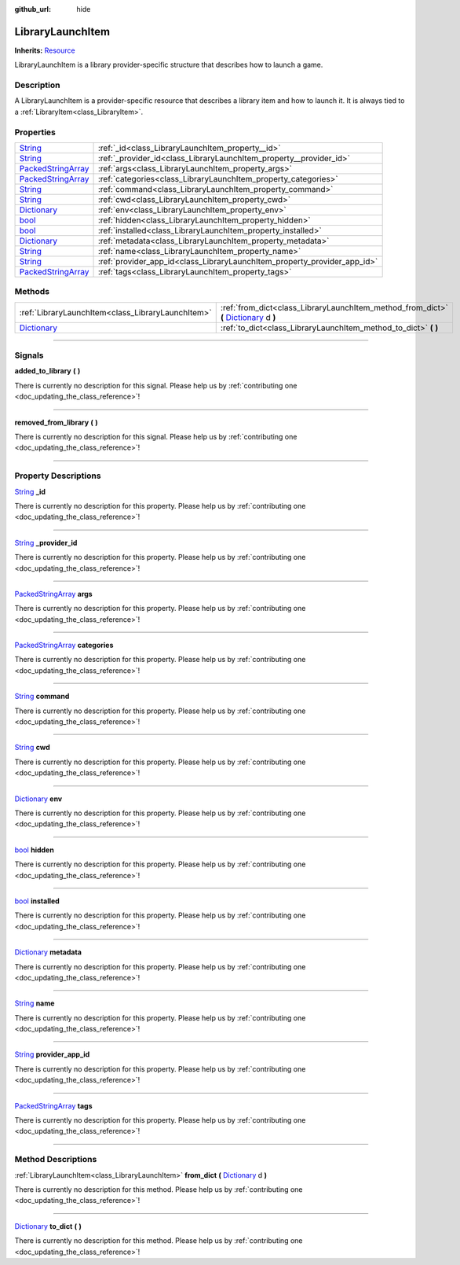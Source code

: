 :github_url: hide

.. DO NOT EDIT THIS FILE!!!
.. Generated automatically from Godot engine sources.
.. Generator: https://github.com/godotengine/godot/tree/master/doc/tools/make_rst.py.
.. XML source: https://github.com/godotengine/godot/tree/master/api/classes/LibraryLaunchItem.xml.

.. _class_LibraryLaunchItem:

LibraryLaunchItem
=================

**Inherits:** `Resource <https://docs.godotengine.org/en/stable/classes/class_resource.html>`_

LibraryLaunchItem is a library provider-specific structure that describes how to launch a game.

.. rst-class:: classref-introduction-group

Description
-----------

A LibraryLaunchItem is a provider-specific resource that describes a library item and how to launch it. It is always tied to a :ref:`LibraryItem<class_LibraryItem>`.

.. rst-class:: classref-reftable-group

Properties
----------

.. table::
   :widths: auto

   +----------------------------------------------------------------------------------------------------+--------------------------------------------------------------------------+
   | `String <https://docs.godotengine.org/en/stable/classes/class_string.html>`_                       | :ref:`_id<class_LibraryLaunchItem_property__id>`                         |
   +----------------------------------------------------------------------------------------------------+--------------------------------------------------------------------------+
   | `String <https://docs.godotengine.org/en/stable/classes/class_string.html>`_                       | :ref:`_provider_id<class_LibraryLaunchItem_property__provider_id>`       |
   +----------------------------------------------------------------------------------------------------+--------------------------------------------------------------------------+
   | `PackedStringArray <https://docs.godotengine.org/en/stable/classes/class_packedstringarray.html>`_ | :ref:`args<class_LibraryLaunchItem_property_args>`                       |
   +----------------------------------------------------------------------------------------------------+--------------------------------------------------------------------------+
   | `PackedStringArray <https://docs.godotengine.org/en/stable/classes/class_packedstringarray.html>`_ | :ref:`categories<class_LibraryLaunchItem_property_categories>`           |
   +----------------------------------------------------------------------------------------------------+--------------------------------------------------------------------------+
   | `String <https://docs.godotengine.org/en/stable/classes/class_string.html>`_                       | :ref:`command<class_LibraryLaunchItem_property_command>`                 |
   +----------------------------------------------------------------------------------------------------+--------------------------------------------------------------------------+
   | `String <https://docs.godotengine.org/en/stable/classes/class_string.html>`_                       | :ref:`cwd<class_LibraryLaunchItem_property_cwd>`                         |
   +----------------------------------------------------------------------------------------------------+--------------------------------------------------------------------------+
   | `Dictionary <https://docs.godotengine.org/en/stable/classes/class_dictionary.html>`_               | :ref:`env<class_LibraryLaunchItem_property_env>`                         |
   +----------------------------------------------------------------------------------------------------+--------------------------------------------------------------------------+
   | `bool <https://docs.godotengine.org/en/stable/classes/class_bool.html>`_                           | :ref:`hidden<class_LibraryLaunchItem_property_hidden>`                   |
   +----------------------------------------------------------------------------------------------------+--------------------------------------------------------------------------+
   | `bool <https://docs.godotengine.org/en/stable/classes/class_bool.html>`_                           | :ref:`installed<class_LibraryLaunchItem_property_installed>`             |
   +----------------------------------------------------------------------------------------------------+--------------------------------------------------------------------------+
   | `Dictionary <https://docs.godotengine.org/en/stable/classes/class_dictionary.html>`_               | :ref:`metadata<class_LibraryLaunchItem_property_metadata>`               |
   +----------------------------------------------------------------------------------------------------+--------------------------------------------------------------------------+
   | `String <https://docs.godotengine.org/en/stable/classes/class_string.html>`_                       | :ref:`name<class_LibraryLaunchItem_property_name>`                       |
   +----------------------------------------------------------------------------------------------------+--------------------------------------------------------------------------+
   | `String <https://docs.godotengine.org/en/stable/classes/class_string.html>`_                       | :ref:`provider_app_id<class_LibraryLaunchItem_property_provider_app_id>` |
   +----------------------------------------------------------------------------------------------------+--------------------------------------------------------------------------+
   | `PackedStringArray <https://docs.godotengine.org/en/stable/classes/class_packedstringarray.html>`_ | :ref:`tags<class_LibraryLaunchItem_property_tags>`                       |
   +----------------------------------------------------------------------------------------------------+--------------------------------------------------------------------------+

.. rst-class:: classref-reftable-group

Methods
-------

.. table::
   :widths: auto

   +--------------------------------------------------------------------------------------+---------------------------------------------------------------------------------------------------------------------------------------------------------------+
   | :ref:`LibraryLaunchItem<class_LibraryLaunchItem>`                                    | :ref:`from_dict<class_LibraryLaunchItem_method_from_dict>` **(** `Dictionary <https://docs.godotengine.org/en/stable/classes/class_dictionary.html>`_ d **)** |
   +--------------------------------------------------------------------------------------+---------------------------------------------------------------------------------------------------------------------------------------------------------------+
   | `Dictionary <https://docs.godotengine.org/en/stable/classes/class_dictionary.html>`_ | :ref:`to_dict<class_LibraryLaunchItem_method_to_dict>` **(** **)**                                                                                            |
   +--------------------------------------------------------------------------------------+---------------------------------------------------------------------------------------------------------------------------------------------------------------+

.. rst-class:: classref-section-separator

----

.. rst-class:: classref-descriptions-group

Signals
-------

.. _class_LibraryLaunchItem_signal_added_to_library:

.. rst-class:: classref-signal

**added_to_library** **(** **)**

.. container:: contribute

	There is currently no description for this signal. Please help us by :ref:`contributing one <doc_updating_the_class_reference>`!

.. rst-class:: classref-item-separator

----

.. _class_LibraryLaunchItem_signal_removed_from_library:

.. rst-class:: classref-signal

**removed_from_library** **(** **)**

.. container:: contribute

	There is currently no description for this signal. Please help us by :ref:`contributing one <doc_updating_the_class_reference>`!

.. rst-class:: classref-section-separator

----

.. rst-class:: classref-descriptions-group

Property Descriptions
---------------------

.. _class_LibraryLaunchItem_property__id:

.. rst-class:: classref-property

`String <https://docs.godotengine.org/en/stable/classes/class_string.html>`_ **_id**

.. container:: contribute

	There is currently no description for this property. Please help us by :ref:`contributing one <doc_updating_the_class_reference>`!

.. rst-class:: classref-item-separator

----

.. _class_LibraryLaunchItem_property__provider_id:

.. rst-class:: classref-property

`String <https://docs.godotengine.org/en/stable/classes/class_string.html>`_ **_provider_id**

.. container:: contribute

	There is currently no description for this property. Please help us by :ref:`contributing one <doc_updating_the_class_reference>`!

.. rst-class:: classref-item-separator

----

.. _class_LibraryLaunchItem_property_args:

.. rst-class:: classref-property

`PackedStringArray <https://docs.godotengine.org/en/stable/classes/class_packedstringarray.html>`_ **args**

.. container:: contribute

	There is currently no description for this property. Please help us by :ref:`contributing one <doc_updating_the_class_reference>`!

.. rst-class:: classref-item-separator

----

.. _class_LibraryLaunchItem_property_categories:

.. rst-class:: classref-property

`PackedStringArray <https://docs.godotengine.org/en/stable/classes/class_packedstringarray.html>`_ **categories**

.. container:: contribute

	There is currently no description for this property. Please help us by :ref:`contributing one <doc_updating_the_class_reference>`!

.. rst-class:: classref-item-separator

----

.. _class_LibraryLaunchItem_property_command:

.. rst-class:: classref-property

`String <https://docs.godotengine.org/en/stable/classes/class_string.html>`_ **command**

.. container:: contribute

	There is currently no description for this property. Please help us by :ref:`contributing one <doc_updating_the_class_reference>`!

.. rst-class:: classref-item-separator

----

.. _class_LibraryLaunchItem_property_cwd:

.. rst-class:: classref-property

`String <https://docs.godotengine.org/en/stable/classes/class_string.html>`_ **cwd**

.. container:: contribute

	There is currently no description for this property. Please help us by :ref:`contributing one <doc_updating_the_class_reference>`!

.. rst-class:: classref-item-separator

----

.. _class_LibraryLaunchItem_property_env:

.. rst-class:: classref-property

`Dictionary <https://docs.godotengine.org/en/stable/classes/class_dictionary.html>`_ **env**

.. container:: contribute

	There is currently no description for this property. Please help us by :ref:`contributing one <doc_updating_the_class_reference>`!

.. rst-class:: classref-item-separator

----

.. _class_LibraryLaunchItem_property_hidden:

.. rst-class:: classref-property

`bool <https://docs.godotengine.org/en/stable/classes/class_bool.html>`_ **hidden**

.. container:: contribute

	There is currently no description for this property. Please help us by :ref:`contributing one <doc_updating_the_class_reference>`!

.. rst-class:: classref-item-separator

----

.. _class_LibraryLaunchItem_property_installed:

.. rst-class:: classref-property

`bool <https://docs.godotengine.org/en/stable/classes/class_bool.html>`_ **installed**

.. container:: contribute

	There is currently no description for this property. Please help us by :ref:`contributing one <doc_updating_the_class_reference>`!

.. rst-class:: classref-item-separator

----

.. _class_LibraryLaunchItem_property_metadata:

.. rst-class:: classref-property

`Dictionary <https://docs.godotengine.org/en/stable/classes/class_dictionary.html>`_ **metadata**

.. container:: contribute

	There is currently no description for this property. Please help us by :ref:`contributing one <doc_updating_the_class_reference>`!

.. rst-class:: classref-item-separator

----

.. _class_LibraryLaunchItem_property_name:

.. rst-class:: classref-property

`String <https://docs.godotengine.org/en/stable/classes/class_string.html>`_ **name**

.. container:: contribute

	There is currently no description for this property. Please help us by :ref:`contributing one <doc_updating_the_class_reference>`!

.. rst-class:: classref-item-separator

----

.. _class_LibraryLaunchItem_property_provider_app_id:

.. rst-class:: classref-property

`String <https://docs.godotengine.org/en/stable/classes/class_string.html>`_ **provider_app_id**

.. container:: contribute

	There is currently no description for this property. Please help us by :ref:`contributing one <doc_updating_the_class_reference>`!

.. rst-class:: classref-item-separator

----

.. _class_LibraryLaunchItem_property_tags:

.. rst-class:: classref-property

`PackedStringArray <https://docs.godotengine.org/en/stable/classes/class_packedstringarray.html>`_ **tags**

.. container:: contribute

	There is currently no description for this property. Please help us by :ref:`contributing one <doc_updating_the_class_reference>`!

.. rst-class:: classref-section-separator

----

.. rst-class:: classref-descriptions-group

Method Descriptions
-------------------

.. _class_LibraryLaunchItem_method_from_dict:

.. rst-class:: classref-method

:ref:`LibraryLaunchItem<class_LibraryLaunchItem>` **from_dict** **(** `Dictionary <https://docs.godotengine.org/en/stable/classes/class_dictionary.html>`_ d **)**

.. container:: contribute

	There is currently no description for this method. Please help us by :ref:`contributing one <doc_updating_the_class_reference>`!

.. rst-class:: classref-item-separator

----

.. _class_LibraryLaunchItem_method_to_dict:

.. rst-class:: classref-method

`Dictionary <https://docs.godotengine.org/en/stable/classes/class_dictionary.html>`_ **to_dict** **(** **)**

.. container:: contribute

	There is currently no description for this method. Please help us by :ref:`contributing one <doc_updating_the_class_reference>`!

.. |virtual| replace:: :abbr:`virtual (This method should typically be overridden by the user to have any effect.)`
.. |const| replace:: :abbr:`const (This method has no side effects. It doesn't modify any of the instance's member variables.)`
.. |vararg| replace:: :abbr:`vararg (This method accepts any number of arguments after the ones described here.)`
.. |constructor| replace:: :abbr:`constructor (This method is used to construct a type.)`
.. |static| replace:: :abbr:`static (This method doesn't need an instance to be called, so it can be called directly using the class name.)`
.. |operator| replace:: :abbr:`operator (This method describes a valid operator to use with this type as left-hand operand.)`
.. |bitfield| replace:: :abbr:`BitField (This value is an integer composed as a bitmask of the following flags.)`

